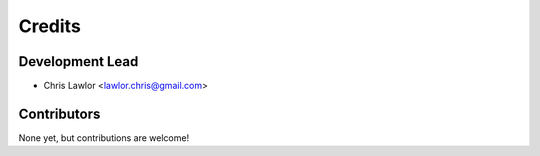 =======
Credits
=======

Development Lead
----------------

* Chris Lawlor <lawlor.chris@gmail.com>

Contributors
------------

None yet, but contributions are welcome!